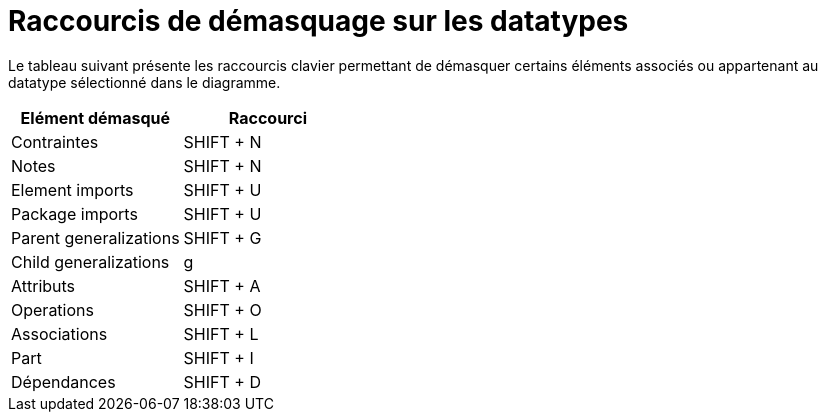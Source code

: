 // Disable all captions for figures.
:!figure-caption:

= Raccourcis de démasquage sur les datatypes

Le tableau suivant présente les raccourcis clavier permettant de démasquer certains éléments associés ou appartenant au datatype sélectionné dans le diagramme.

[cols=",",options="header",]
|=================================
|Elément démasqué |Raccourci
|Contraintes |SHIFT + N
|Notes |SHIFT + N
|Element imports |SHIFT + U
|Package imports |SHIFT + U
|Parent generalizations |SHIFT + G
|Child generalizations |g
|Attributs |SHIFT + A
|Operations |SHIFT + O
|Associations |SHIFT + L
|Part |SHIFT + I
|Dépendances |SHIFT + D
|=================================


